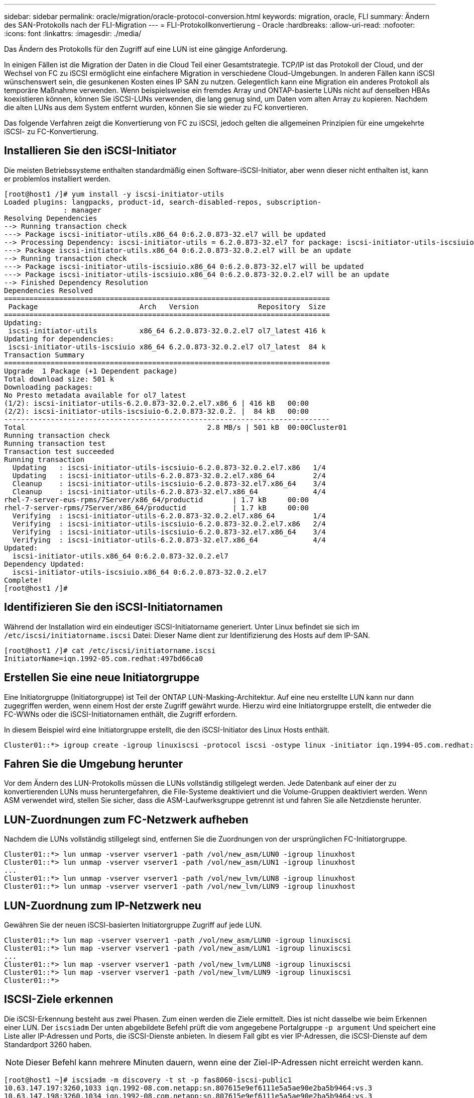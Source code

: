 ---
sidebar: sidebar 
permalink: oracle/migration/oracle-protocol-conversion.html 
keywords: migration, oracle, FLI 
summary: Ändern des SAN-Protokolls nach der FLI-Migration 
---
= FLI-Protokollkonvertierung - Oracle
:hardbreaks:
:allow-uri-read: 
:nofooter: 
:icons: font
:linkattrs: 
:imagesdir: ./media/


[role="lead"]
Das Ändern des Protokolls für den Zugriff auf eine LUN ist eine gängige Anforderung.

In einigen Fällen ist die Migration der Daten in die Cloud Teil einer Gesamtstrategie. TCP/IP ist das Protokoll der Cloud, und der Wechsel von FC zu iSCSI ermöglicht eine einfachere Migration in verschiedene Cloud-Umgebungen. In anderen Fällen kann iSCSI wünschenswert sein, die gesunkenen Kosten eines IP SAN zu nutzen. Gelegentlich kann eine Migration ein anderes Protokoll als temporäre Maßnahme verwenden. Wenn beispielsweise ein fremdes Array und ONTAP-basierte LUNs nicht auf denselben HBAs koexistieren können, können Sie iSCSI-LUNs verwenden, die lang genug sind, um Daten vom alten Array zu kopieren. Nachdem die alten LUNs aus dem System entfernt wurden, können Sie sie wieder zu FC konvertieren.

Das folgende Verfahren zeigt die Konvertierung von FC zu iSCSI, jedoch gelten die allgemeinen Prinzipien für eine umgekehrte iSCSI- zu FC-Konvertierung.



== Installieren Sie den iSCSI-Initiator

Die meisten Betriebssysteme enthalten standardmäßig einen Software-iSCSI-Initiator, aber wenn dieser nicht enthalten ist, kann er problemlos installiert werden.

....
[root@host1 /]# yum install -y iscsi-initiator-utils
Loaded plugins: langpacks, product-id, search-disabled-repos, subscription-
              : manager
Resolving Dependencies
--> Running transaction check
---> Package iscsi-initiator-utils.x86_64 0:6.2.0.873-32.el7 will be updated
--> Processing Dependency: iscsi-initiator-utils = 6.2.0.873-32.el7 for package: iscsi-initiator-utils-iscsiuio-6.2.0.873-32.el7.x86_64
---> Package iscsi-initiator-utils.x86_64 0:6.2.0.873-32.0.2.el7 will be an update
--> Running transaction check
---> Package iscsi-initiator-utils-iscsiuio.x86_64 0:6.2.0.873-32.el7 will be updated
---> Package iscsi-initiator-utils-iscsiuio.x86_64 0:6.2.0.873-32.0.2.el7 will be an update
--> Finished Dependency Resolution
Dependencies Resolved
=============================================================================
 Package                        Arch   Version              Repository  Size
=============================================================================
Updating:
 iscsi-initiator-utils          x86_64 6.2.0.873-32.0.2.el7 ol7_latest 416 k
Updating for dependencies:
 iscsi-initiator-utils-iscsiuio x86_64 6.2.0.873-32.0.2.el7 ol7_latest  84 k
Transaction Summary
=============================================================================
Upgrade  1 Package (+1 Dependent package)
Total download size: 501 k
Downloading packages:
No Presto metadata available for ol7_latest
(1/2): iscsi-initiator-utils-6.2.0.873-32.0.2.el7.x86_6 | 416 kB   00:00
(2/2): iscsi-initiator-utils-iscsiuio-6.2.0.873-32.0.2. |  84 kB   00:00
-----------------------------------------------------------------------------
Total                                           2.8 MB/s | 501 kB  00:00Cluster01
Running transaction check
Running transaction test
Transaction test succeeded
Running transaction
  Updating   : iscsi-initiator-utils-iscsiuio-6.2.0.873-32.0.2.el7.x86   1/4
  Updating   : iscsi-initiator-utils-6.2.0.873-32.0.2.el7.x86_64         2/4
  Cleanup    : iscsi-initiator-utils-iscsiuio-6.2.0.873-32.el7.x86_64    3/4
  Cleanup    : iscsi-initiator-utils-6.2.0.873-32.el7.x86_64             4/4
rhel-7-server-eus-rpms/7Server/x86_64/productid       | 1.7 kB     00:00
rhel-7-server-rpms/7Server/x86_64/productid           | 1.7 kB     00:00
  Verifying  : iscsi-initiator-utils-6.2.0.873-32.0.2.el7.x86_64         1/4
  Verifying  : iscsi-initiator-utils-iscsiuio-6.2.0.873-32.0.2.el7.x86   2/4
  Verifying  : iscsi-initiator-utils-iscsiuio-6.2.0.873-32.el7.x86_64    3/4
  Verifying  : iscsi-initiator-utils-6.2.0.873-32.el7.x86_64             4/4
Updated:
  iscsi-initiator-utils.x86_64 0:6.2.0.873-32.0.2.el7
Dependency Updated:
  iscsi-initiator-utils-iscsiuio.x86_64 0:6.2.0.873-32.0.2.el7
Complete!
[root@host1 /]#
....


== Identifizieren Sie den iSCSI-Initiatornamen

Während der Installation wird ein eindeutiger iSCSI-Initiatorname generiert. Unter Linux befindet sie sich im `/etc/iscsi/initiatorname.iscsi` Datei: Dieser Name dient zur Identifizierung des Hosts auf dem IP-SAN.

....
[root@host1 /]# cat /etc/iscsi/initiatorname.iscsi
InitiatorName=iqn.1992-05.com.redhat:497bd66ca0
....


== Erstellen Sie eine neue Initiatorgruppe

Eine Initiatorgruppe (Initiatorgruppe) ist Teil der ONTAP LUN-Masking-Architektur. Auf eine neu erstellte LUN kann nur dann zugegriffen werden, wenn einem Host der erste Zugriff gewährt wurde. Hierzu wird eine Initiatorgruppe erstellt, die entweder die FC-WWNs oder die iSCSI-Initiatornamen enthält, die Zugriff erfordern.

In diesem Beispiel wird eine Initiatorgruppe erstellt, die den iSCSI-Initiator des Linux Hosts enthält.

....
Cluster01::*> igroup create -igroup linuxiscsi -protocol iscsi -ostype linux -initiator iqn.1994-05.com.redhat:497bd66ca0
....


== Fahren Sie die Umgebung herunter

Vor dem Ändern des LUN-Protokolls müssen die LUNs vollständig stillgelegt werden. Jede Datenbank auf einer der zu konvertierenden LUNs muss heruntergefahren, die File-Systeme deaktiviert und die Volume-Gruppen deaktiviert werden. Wenn ASM verwendet wird, stellen Sie sicher, dass die ASM-Laufwerksgruppe getrennt ist und fahren Sie alle Netzdienste herunter.



== LUN-Zuordnungen zum FC-Netzwerk aufheben

Nachdem die LUNs vollständig stillgelegt sind, entfernen Sie die Zuordnungen von der ursprünglichen FC-Initiatorgruppe.

....
Cluster01::*> lun unmap -vserver vserver1 -path /vol/new_asm/LUN0 -igroup linuxhost
Cluster01::*> lun unmap -vserver vserver1 -path /vol/new_asm/LUN1 -igroup linuxhost
...
Cluster01::*> lun unmap -vserver vserver1 -path /vol/new_lvm/LUN8 -igroup linuxhost
Cluster01::*> lun unmap -vserver vserver1 -path /vol/new_lvm/LUN9 -igroup linuxhost
....


== LUN-Zuordnung zum IP-Netzwerk neu

Gewähren Sie der neuen iSCSI-basierten Initiatorgruppe Zugriff auf jede LUN.

....
Cluster01::*> lun map -vserver vserver1 -path /vol/new_asm/LUN0 -igroup linuxiscsi
Cluster01::*> lun map -vserver vserver1 -path /vol/new_asm/LUN1 -igroup linuxiscsi
...
Cluster01::*> lun map -vserver vserver1 -path /vol/new_lvm/LUN8 -igroup linuxiscsi
Cluster01::*> lun map -vserver vserver1 -path /vol/new_lvm/LUN9 -igroup linuxiscsi
Cluster01::*>
....


== ISCSI-Ziele erkennen

Die iSCSI-Erkennung besteht aus zwei Phasen. Zum einen werden die Ziele ermittelt. Dies ist nicht dasselbe wie beim Erkennen einer LUN. Der `iscsiadm` Der unten abgebildete Befehl prüft die vom angegebene Portalgruppe `-p argument` Und speichert eine Liste aller IP-Adressen und Ports, die iSCSI-Dienste anbieten. In diesem Fall gibt es vier IP-Adressen, die iSCSI-Dienste auf dem Standardport 3260 haben.


NOTE: Dieser Befehl kann mehrere Minuten dauern, wenn eine der Ziel-IP-Adressen nicht erreicht werden kann.

....
[root@host1 ~]# iscsiadm -m discovery -t st -p fas8060-iscsi-public1
10.63.147.197:3260,1033 iqn.1992-08.com.netapp:sn.807615e9ef6111e5a5ae90e2ba5b9464:vs.3
10.63.147.198:3260,1034 iqn.1992-08.com.netapp:sn.807615e9ef6111e5a5ae90e2ba5b9464:vs.3
172.20.108.203:3260,1030 iqn.1992-08.com.netapp:sn.807615e9ef6111e5a5ae90e2ba5b9464:vs.3
172.20.108.202:3260,1029 iqn.1992-08.com.netapp:sn.807615e9ef6111e5a5ae90e2ba5b9464:vs.3
....


== ISCSI-LUNs erkennen

Nachdem die iSCSI-Ziele erkannt wurden, starten Sie den iSCSI-Dienst neu, um die verfügbaren iSCSI-LUNs zu ermitteln und zugehörige Geräte wie Multipath- oder ASMlib-Geräte zu erstellen.

....
[root@host1 ~]# service iscsi restart
Redirecting to /bin/systemctl restart  iscsi.service
....


== Starten Sie die Umgebung neu

Starten Sie die Umgebung neu, indem Sie Volume-Gruppen erneut aktivieren, Dateisysteme neu mounten, RAC-Dienste neu starten usw. Als Vorsichtsmaßnahme empfiehlt NetApp, den Server nach Abschluss des Konvertierungsprozesses neu zu starten, um sicherzustellen, dass alle Konfigurationsdateien korrekt sind und alle veralteten Geräte entfernt werden.

Achtung: Bevor Sie einen Host neu starten, stellen Sie sicher, dass alle Einträge in sind `/etc/fstab` Diese Referenz migrierte SAN-Ressourcen werden kommentiert. Wenn dieser Schritt nicht durchgeführt wird und Probleme mit dem LUN-Zugriff auftreten, kann es zu einem Betriebssystem kommen, das nicht gebootet wird. Dieses Problem beschädigt die Daten nicht. Es kann jedoch sehr unbequem sein, in den Rettungsmodus oder einen ähnlichen Modus zu starten und zu korrigieren `/etc/fstab` Damit das Betriebssystem gestartet werden kann, um die Fehlerbehebung zu ermöglichen.
